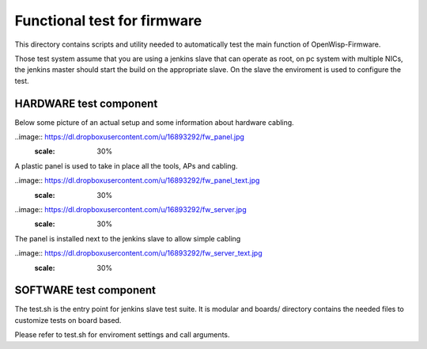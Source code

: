 Functional test for firmware
----------------------------

This directory contains scripts and utility needed to automatically test the main function of OpenWisp-Firmware.

Those test system assume that you are using a jenkins slave that can operate as root,
on pc system with multiple NICs,
the jenkins master should start the build on the appropriate slave. On the slave the enviroment
is used to configure the test.

HARDWARE test component
^^^^^^^^^^^^^^^^^^^^^^^

Below some picture of an actual setup and some information about hardware cabling.

..image:: https://dl.dropboxusercontent.com/u/16893292/fw_panel.jpg
  :scale: 30%

A plastic panel is used to take in place all the tools, APs and cabling.

..image:: https://dl.dropboxusercontent.com/u/16893292/fw_panel_text.jpg
  :scale: 30%


..image:: https://dl.dropboxusercontent.com/u/16893292/fw_server.jpg
  :scale: 30%

The panel is installed next to the jenkins slave to allow simple cabling

..image:: https://dl.dropboxusercontent.com/u/16893292/fw_server_text.jpg
  :scale: 30%


SOFTWARE test component
^^^^^^^^^^^^^^^^^^^^^^^

The test.sh is the entry point for jenkins slave test suite. It is modular and boards/ directory
contains the needed files to customize tests on board based.

Please refer to test.sh for enviroment settings and call arguments.
